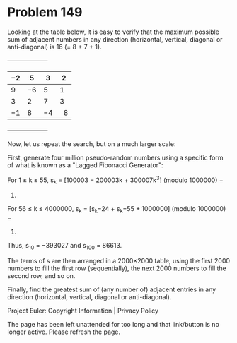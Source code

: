 *   Problem 149

   Looking at the table below, it is easy to verify that the maximum possible
   sum of adjacent numbers in any direction (horizontal, vertical, diagonal
   or anti-diagonal) is 16 (= 8 + 7 + 1).

   +--------------------+
   | −2 | 5  | 3  | 2   |
   |----+----+----+-----|
   | 9  | −6 | 5  | 1   |
   |----+----+----+-----|
   | 3  | 2  | 7  | 3   |
   |----+----+----+-----|
   | −1 | 8  | −4 |   8 |
   +--------------------+

   Now, let us repeat the search, but on a much larger scale:

   First, generate four million pseudo-random numbers using a specific form
   of what is known as a "Lagged Fibonacci Generator":

   For 1 ≤ k ≤ 55, s_k = [100003 − 200003k + 300007k^3] (modulo 1000000) −
   500000.
   For 56 ≤ k ≤ 4000000, s_k = [s_k−24 + s_k−55 + 1000000] (modulo 1000000) −
   500000.

   Thus, s_10 = −393027 and s_100 = 86613.

   The terms of s are then arranged in a 2000×2000 table, using the first
   2000 numbers to fill the first row (sequentially), the next 2000 numbers
   to fill the second row, and so on.

   Finally, find the greatest sum of (any number of) adjacent entries in any
   direction (horizontal, vertical, diagonal or anti-diagonal).

   Project Euler: Copyright Information | Privacy Policy

   The page has been left unattended for too long and that link/button is no
   longer active. Please refresh the page.
